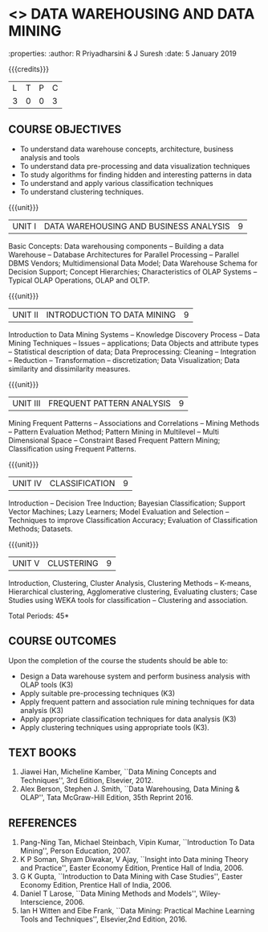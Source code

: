 * <<<PE403>>> DATA WAREHOUSING AND DATA MINING
:properties:
:author: R Priyadharsini & J Suresh
:date: 5 January 2019

#+begin_comment
- 1. Almost the same as R2017 - changes done in Unit 4 and 5, so that course can be handled effectively within 45 hours.
- 2. For changes, see the individual units.
- 3. Not Applicable
- 4. Five Course outcomes specified and aligned with units
- 5. Not Applicable
#+end_comment

#+startup: showall

{{{credits}}}
|L|T|P|C|
|3|0|0|3|

** COURSE OBJECTIVES
- To understand data warehouse concepts, architecture, business
  analysis and tools
- To understand data pre-processing and data visualization techniques
- To study algorithms for finding hidden and interesting patterns in
  data
- To understand and apply various classification techniques
- To understand clustering techniques.

{{{unit}}}
| UNIT I | DATA WAREHOUSING AND BUSINESS ANALYSIS | 9 |
Basic Concepts: Data warehousing components -- Building a data Warehouse -- Database Architectures for Parallel Processing --
Parallel DBMS Vendors; Multidimensional Data Model; Data Warehouse Schema for Decision Support; Concept Hierarchies; Characteristics of
OLAP Systems -- Typical OLAP Operations, OLAP and OLTP. 

{{{unit}}}
| UNIT II | INTRODUCTION TO DATA MINING | 9 |
Introduction to Data Mining Systems -- Knowledge Discovery Process -- Data Mining Techniques -- Issues -- applications; Data Objects and
attribute types -- Statistical description of data; Data Preprocessing: Cleaning -- Integration -- Reduction -- Transformation
-- discretization; Data Visualization; Data similarity and dissimilarity measures.

{{{unit}}}
| UNIT III | FREQUENT PATTERN ANALYSIS | 9 |
Mining Frequent Patterns -- Associations and Correlations -- Mining Methods -- Pattern Evaluation Method; Pattern Mining in Multilevel -- Multi Dimensional Space -- Constraint Based Frequent Pattern Mining; Classification using Frequent Patterns.

{{{unit}}}
| UNIT IV | CLASSIFICATION | 9 |
Introduction -- Decision Tree Induction; Bayesian Classification; Support Vector Machines; Lazy Learners; Model Evaluation and Selection -- Techniques to improve Classification Accuracy; Evaluation of Classification Methods; Datasets.
#+begin_comment
Removed: Clustering is made as separate unit and reduced the content so that particular topics in classification can be teached indepth 
#+end_comment

{{{unit}}}
| UNIT V | CLUSTERING | 9 |
Introduction, Clustering, Cluster Analysis, Clustering Methods -- K-means, Hierarchical clustering, Agglomerative clustering,  Evaluating clusters; Case Studies using WEKA tools for classification -- Clustering and association.
#+begin_comment
Moved: Clustering from Unit - IV to V
#+end_comment
\hfill *Total Periods: 45*

** COURSE OUTCOMES
Upon the completion of the course the students should be able to: 
- Design a Data warehouse system and perform business analysis with OLAP tools (K3)
- Apply suitable pre-processing techniques (K3)
- Apply frequent pattern and association rule mining techniques for data analysis (K3)
- Apply appropriate classification techniques for data analysis (K3)
- Apply clustering techniques using appropriate tools (K3).

** TEXT BOOKS
1. Jiawei Han, Micheline Kamber, ``Data Mining Concepts and Techniques'', 3rd Edition, Elsevier, 2012.
2. Alex Berson, Stephen J. Smith, ``Data Warehousing, Data Mining & OLAP'', Tata McGraw-Hill Edition, 35th Reprint 2016.

** REFERENCES
1. Pang-Ning Tan, Michael Steinbach, Vipin Kumar, ``Introduction To Data Mining'', Person Education, 2007.
2. K P Soman, Shyam Diwakar, V Ajay, ``Insight into Data mining Theory and Practice'', Easter Economy Edition, Prentice Hall of
   India, 2006.
3. G K Gupta, ``Introduction to Data Mining with Case Studies'', Easter Economy Edition, Prentice Hall of India, 2006.
4. Daniel T Larose, ``Data Mining Methods and Models'', Wiley-Interscience, 2006.
5. Ian H Witten and Eibe Frank, ``Data Mining: Practical Machine Learning Tools and Techniques'', Elsevier,2nd Edition, 2016.


